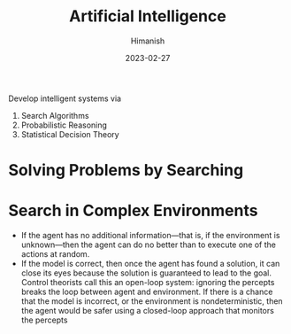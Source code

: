 #+TITLE: Artificial Intelligence
#+date: 2023-02-27
#+author: Himanish

#+hugo_section: notes
#+hugo_categories: cs
#+hugo_menu: :menu "main" :weight 2001

#+startup: content

#+hugo_base_dir: ../
#+hugo_section: ./

#+hugo_weight: auto
#+hugo_auto_set_lastmod: t
#+hugo_custom_front_matter: :mathjax t

Develop intelligent systems via
1. Search Algorithms
2. Probabilistic Reasoning
3. Statistical Decision Theory

* Solving Problems by Searching
* Search in Complex Environments
- If the agent has no additional information—that is, if the environment is unknown—then the agent can do no better than to execute one of the actions at random.
- If the model is correct, then once the agent has found a solution, it can close its eyes because the solution is guaranteed to lead to the goal. Control theorists call this an open-loop system: ignoring the percepts breaks the loop between agent and environment. If there is a chance that the model is incorrect, or the environment is nondeterministic, then the agent would be safer using a closed-loop approach that monitors the percepts
